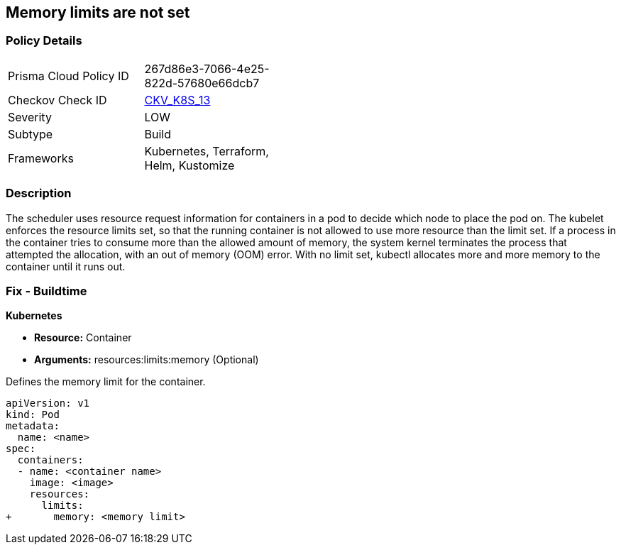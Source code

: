 == Memory limits are not set
// Memory limits not set

=== Policy Details 

[width=45%]
[cols="1,1"]
|=== 
|Prisma Cloud Policy ID 
| 267d86e3-7066-4e25-822d-57680e66dcb7

|Checkov Check ID 
| https://github.com/bridgecrewio/checkov/tree/master/checkov/terraform/checks/resource/kubernetes/MemoryRequests.py[CKV_K8S_13]

|Severity
|LOW

|Subtype
|Build

|Frameworks
|Kubernetes, Terraform, Helm, Kustomize

|=== 



=== Description 


The scheduler uses resource request information for containers in a pod to decide which node to place the pod on.
The kubelet enforces the resource limits set, so that the running container is not allowed to use more resource than the limit set.
If a process in the container tries to consume more than the allowed amount of memory, the system kernel terminates the process that attempted the allocation, with an out of memory (OOM) error.
With no limit set, kubectl allocates more and more memory to the container until it runs out.

=== Fix - Buildtime


*Kubernetes* 


* *Resource:* Container
* *Arguments:* resources:limits:memory (Optional)

Defines the memory limit for the container.


[source,yaml]
----
apiVersion: v1
kind: Pod
metadata:
  name: <name>
spec:
  containers:
  - name: <container name>
    image: <image>
    resources:
      limits:
+       memory: <memory limit>
----
----
